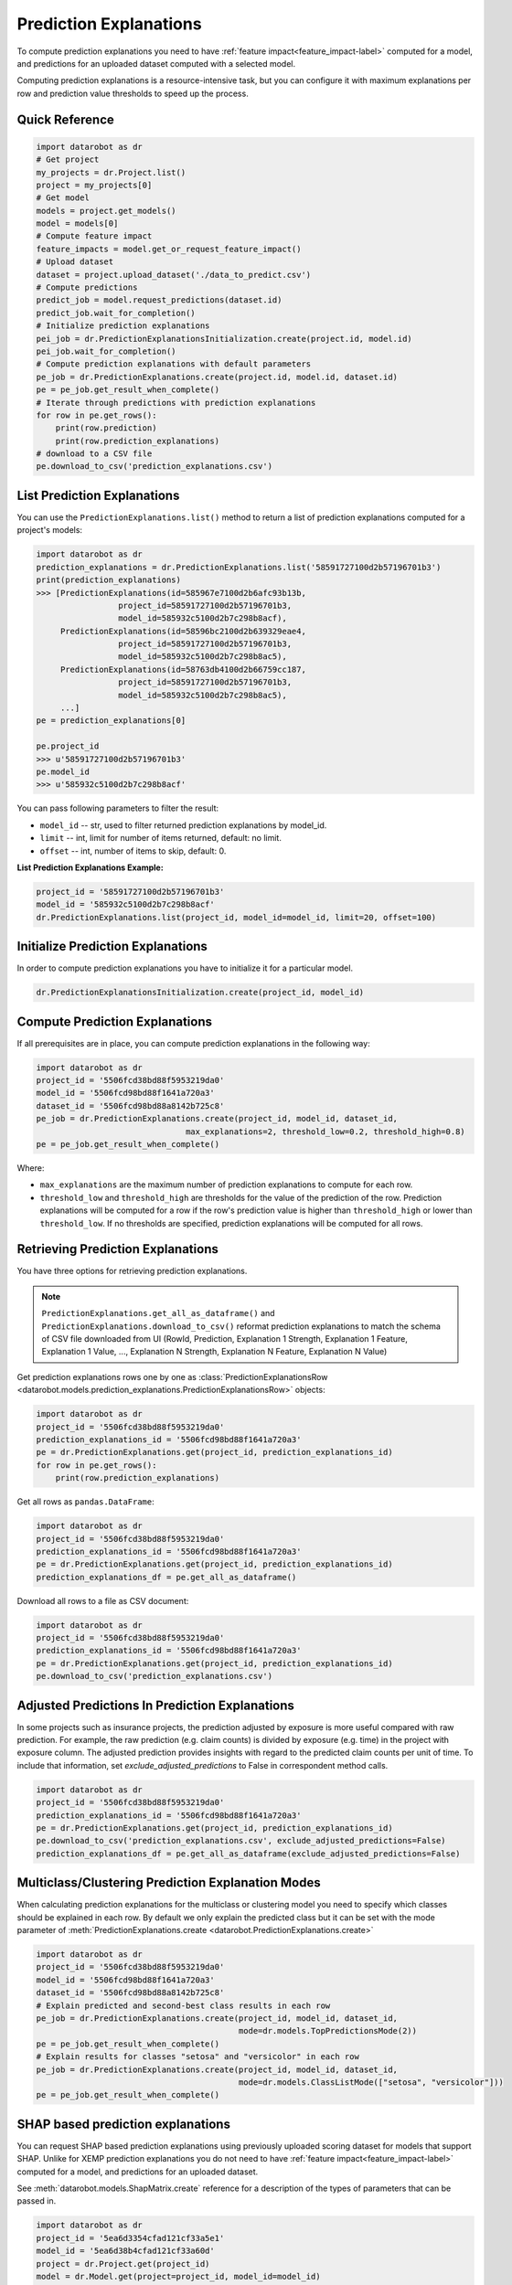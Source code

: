.. _reason_codes:

=======================
Prediction Explanations
=======================

To compute prediction explanations you need to have :ref:`feature impact<feature_impact-label>`
computed for a model, and predictions for an uploaded dataset
computed with a selected model.

Computing prediction explanations is a resource-intensive task, but you can configure it with
maximum explanations per row and prediction value thresholds to speed up the process.

Quick Reference
***************

.. code-block:: python

    import datarobot as dr
    # Get project
    my_projects = dr.Project.list()
    project = my_projects[0]
    # Get model
    models = project.get_models()
    model = models[0]
    # Compute feature impact
    feature_impacts = model.get_or_request_feature_impact()
    # Upload dataset
    dataset = project.upload_dataset('./data_to_predict.csv')
    # Compute predictions
    predict_job = model.request_predictions(dataset.id)
    predict_job.wait_for_completion()
    # Initialize prediction explanations
    pei_job = dr.PredictionExplanationsInitialization.create(project.id, model.id)
    pei_job.wait_for_completion()
    # Compute prediction explanations with default parameters
    pe_job = dr.PredictionExplanations.create(project.id, model.id, dataset.id)
    pe = pe_job.get_result_when_complete()
    # Iterate through predictions with prediction explanations
    for row in pe.get_rows():
        print(row.prediction)
        print(row.prediction_explanations)
    # download to a CSV file
    pe.download_to_csv('prediction_explanations.csv')

List Prediction Explanations
****************************
You can use the ``PredictionExplanations.list()`` method to return a list of prediction
explanations computed for a project's models:

.. code-block:: python

    import datarobot as dr
    prediction_explanations = dr.PredictionExplanations.list('58591727100d2b57196701b3')
    print(prediction_explanations)
    >>> [PredictionExplanations(id=585967e7100d2b6afc93b13b,
                     project_id=58591727100d2b57196701b3,
                     model_id=585932c5100d2b7c298b8acf),
         PredictionExplanations(id=58596bc2100d2b639329eae4,
                     project_id=58591727100d2b57196701b3,
                     model_id=585932c5100d2b7c298b8ac5),
         PredictionExplanations(id=58763db4100d2b66759cc187,
                     project_id=58591727100d2b57196701b3,
                     model_id=585932c5100d2b7c298b8ac5),
         ...]
    pe = prediction_explanations[0]

    pe.project_id
    >>> u'58591727100d2b57196701b3'
    pe.model_id
    >>> u'585932c5100d2b7c298b8acf'

You can pass following parameters to filter the result:

* ``model_id`` -- str, used to filter returned prediction explanations by model_id.
* ``limit`` -- int, limit for number of items returned, default: no limit.
* ``offset`` -- int, number of items to skip, default: 0.

**List Prediction Explanations Example:**

.. code-block:: python

    project_id = '58591727100d2b57196701b3'
    model_id = '585932c5100d2b7c298b8acf'
    dr.PredictionExplanations.list(project_id, model_id=model_id, limit=20, offset=100)


Initialize Prediction Explanations
**********************************
In order to compute prediction explanations you have to initialize it for a particular model.

.. code-block:: python

    dr.PredictionExplanationsInitialization.create(project_id, model_id)

Compute Prediction Explanations
*******************************
If all prerequisites are in place, you can compute prediction explanations in the following way:

.. code-block:: python

    import datarobot as dr
    project_id = '5506fcd38bd88f5953219da0'
    model_id = '5506fcd98bd88f1641a720a3'
    dataset_id = '5506fcd98bd88a8142b725c8'
    pe_job = dr.PredictionExplanations.create(project_id, model_id, dataset_id,
                                   max_explanations=2, threshold_low=0.2, threshold_high=0.8)
    pe = pe_job.get_result_when_complete()

Where:

* ``max_explanations`` are the maximum number of prediction explanations to compute for each row.
* ``threshold_low`` and ``threshold_high`` are thresholds for the value of the prediction of the
  row. Prediction explanations will be computed for a row if the row's prediction value is higher
  than ``threshold_high`` or lower than ``threshold_low``. If no thresholds are specified,
  prediction explanations will be computed for all rows.

Retrieving Prediction Explanations
**********************************
You have three options for retrieving prediction explanations.

.. note:: ``PredictionExplanations.get_all_as_dataframe()`` and
          ``PredictionExplanations.download_to_csv()`` reformat
          prediction explanations to match the schema of CSV file downloaded from UI (RowId,
          Prediction, Explanation 1 Strength, Explanation 1 Feature, Explanation 1 Value, ...,
          Explanation N Strength, Explanation N Feature, Explanation N Value)

Get prediction explanations rows one by one as
:class:`PredictionExplanationsRow <datarobot.models.prediction_explanations.PredictionExplanationsRow>`
objects:

.. code-block:: python

    import datarobot as dr
    project_id = '5506fcd38bd88f5953219da0'
    prediction_explanations_id = '5506fcd98bd88f1641a720a3'
    pe = dr.PredictionExplanations.get(project_id, prediction_explanations_id)
    for row in pe.get_rows():
        print(row.prediction_explanations)

Get all rows as ``pandas.DataFrame``:

.. code-block:: python

    import datarobot as dr
    project_id = '5506fcd38bd88f5953219da0'
    prediction_explanations_id = '5506fcd98bd88f1641a720a3'
    pe = dr.PredictionExplanations.get(project_id, prediction_explanations_id)
    prediction_explanations_df = pe.get_all_as_dataframe()

Download all rows to a file as CSV document:

.. code-block:: python

    import datarobot as dr
    project_id = '5506fcd38bd88f5953219da0'
    prediction_explanations_id = '5506fcd98bd88f1641a720a3'
    pe = dr.PredictionExplanations.get(project_id, prediction_explanations_id)
    pe.download_to_csv('prediction_explanations.csv')

Adjusted Predictions In Prediction Explanations
***********************************************
In some projects such as insurance projects, the prediction adjusted by exposure is more useful
compared with raw prediction. For example, the raw prediction (e.g. claim counts) is divided by
exposure (e.g. time) in the project with exposure column. The adjusted prediction provides insights
with regard to the predicted claim counts per unit of time. To include that information, set
`exclude_adjusted_predictions` to False in correspondent method calls.

.. code-block:: python

    import datarobot as dr
    project_id = '5506fcd38bd88f5953219da0'
    prediction_explanations_id = '5506fcd98bd88f1641a720a3'
    pe = dr.PredictionExplanations.get(project_id, prediction_explanations_id)
    pe.download_to_csv('prediction_explanations.csv', exclude_adjusted_predictions=False)
    prediction_explanations_df = pe.get_all_as_dataframe(exclude_adjusted_predictions=False)

Multiclass/Clustering Prediction Explanation Modes
**************************************************
When calculating prediction explanations for the multiclass or clustering model you need to specify
which classes should be explained in each row. By default we only explain the predicted class but
it can be set with the mode parameter of :meth:`PredictionExplanations.create <datarobot.PredictionExplanations.create>`

.. code-block:: python

    import datarobot as dr
    project_id = '5506fcd38bd88f5953219da0'
    model_id = '5506fcd98bd88f1641a720a3'
    dataset_id = '5506fcd98bd88a8142b725c8'
    # Explain predicted and second-best class results in each row
    pe_job = dr.PredictionExplanations.create(project_id, model_id, dataset_id,
                                              mode=dr.models.TopPredictionsMode(2))
    pe = pe_job.get_result_when_complete()
    # Explain results for classes "setosa" and "versicolor" in each row
    pe_job = dr.PredictionExplanations.create(project_id, model_id, dataset_id,
                                              mode=dr.models.ClassListMode(["setosa", "versicolor"]))
    pe = pe_job.get_result_when_complete()


.. _shap_matrix:

SHAP based prediction explanations
**********************************
You can request SHAP based prediction explanations using previously uploaded scoring dataset for
models that support SHAP. Unlike for XEMP prediction explanations you do not need to have
:ref:`feature impact<feature_impact-label>` computed for a model, and predictions for an
uploaded dataset.

See :meth:`datarobot.models.ShapMatrix.create` reference for a description of the types of
parameters that can be passed in.

.. code-block:: python

    import datarobot as dr
    project_id = '5ea6d3354cfad121cf33a5e1'
    model_id = '5ea6d38b4cfad121cf33a60d'
    project = dr.Project.get(project_id)
    model = dr.Model.get(project=project_id, model_id=model_id)
    # check if model supports SHAP
    model_capabilities = model.get_supported_capabilities()
    print(model_capabilities.get('supportsShap'))
    >>> True
    # upload dataset to generate prediction explanations
    dataset_from_path = project.upload_dataset('./data_to_predict.csv')

    shap_matrix_job = ShapMatrix.create(project_id=project_id, model_id=model_id, dataset_id=dataset_from_path.id)
    shap_matrix_job
    >>> Job(shapMatrix, status=inprogress)
    # wait for job to finish
    shap_matrix = shap_matrix_job.get_result_when_complete()
    shap_matrix
    >>> ShapMatrix(id='5ea84b624cfad1361c53f65d', project_id='5ea6d3354cfad121cf33a5e1', model_id='5ea6d38b4cfad121cf33a60d', dataset_id='5ea84b464cfad1361c53f655')

    # retrieve SHAP matrix as pandas.DataFrame
    df = shap_matrix.get_as_dataframe()

    # list as available SHAP matrices for a project
    shap_matrices = dr.ShapMatrix.list(project_id)
    shap_matrices
    >>> [ShapMatrix(id='5ea84b624cfad1361c53f65d', project_id='5ea6d3354cfad121cf33a5e1', model_id='5ea6d38b4cfad121cf33a60d', dataset_id='5ea84b464cfad1361c53f655')]

    shap_matrix = shap_matrices[0]
    # retrieve SHAP matrix as pandas.DataFrame
    df = shap_matrix.get_as_dataframe()
